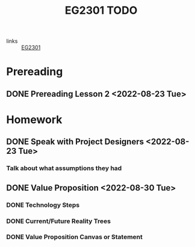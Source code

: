 :PROPERTIES:
:ID:       059a2140-8582-44d1-827a-f69c46b9aea4
:END:
#+title: EG2301 TODO
#+filetags: :TODO:EG2301:

- links :: [[id:f9db7063-b80c-4f2e-b13c-f17c545e7323][EG2301]]

* Prereading
** DONE Prereading Lesson 2 <2022-08-23 Tue>

* Homework
** DONE Speak with Project Designers <2022-08-23 Tue>
*** Talk about what assumptions they had
** DONE Value Proposition <2022-08-30 Tue>
*** DONE Technology Steps
*** DONE Current/Future Reality Trees
*** DONE Value Proposition Canvas or Statement

